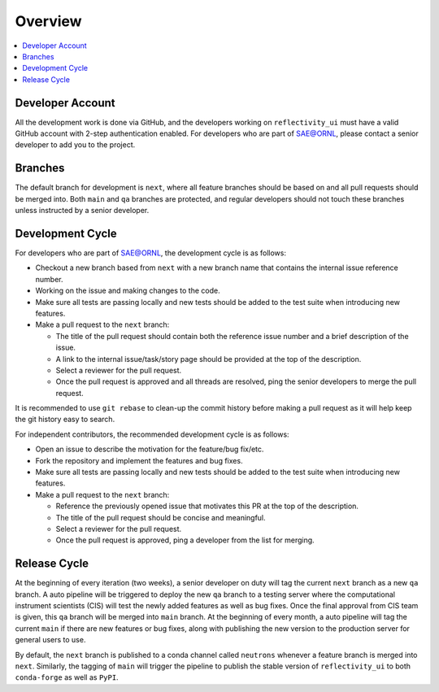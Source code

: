 ========
Overview
========

.. contents::
    :local:


Developer Account
-----------------

All the development work is done via GitHub, and the developers working on ``reflectivity_ui`` must have a valid GitHub account with 2-step authentication enabled.
For developers who are part of SAE@ORNL, please contact a senior developer to add you to the project.


Branches
--------

The default branch for development is ``next``, where all feature branches should be based on and all pull requests should be merged into.
Both ``main`` and ``qa`` branches are protected, and regular developers should not touch these branches unless instructed by a senior developer.


Development Cycle
-----------------

For developers who are part of SAE@ORNL, the development cycle is as follows:

* Checkout a new branch based from ``next`` with a new branch name that contains the internal issue reference number.
* Working on the issue and making changes to the code.
* Make sure all tests are passing locally and new tests should be added to the test suite when introducing new features.
* Make a pull request to the ``next`` branch:

  * The title of the pull request should contain both the reference issue number and a brief description of the issue.
  * A link to the internal issue/task/story page should be provided at the top of the description.
  * Select a reviewer for the pull request.
  * Once the pull request is approved and all threads are resolved, ping the senior developers to merge the pull request.


It is recommended to use ``git rebase`` to clean-up the commit history before making a pull request as it will help keep the git history easy to search.


For independent contributors, the recommended development cycle is as follows:

* Open an issue to describe the motivation for the feature/bug fix/etc.
* Fork the repository and implement the features and bug fixes.
* Make sure all tests are passing locally and new tests should be added to the test suite when introducing new features.
* Make a pull request to the ``next`` branch:

  * Reference the previously opened issue that motivates this PR at the top of the description.
  * The title of the pull request should be concise and meaningful.
  * Select a reviewer for the pull request.
  * Once the pull request is approved, ping a developer from the list for merging.


Release Cycle
-------------


At the beginning of every iteration (two weeks), a senior developer on duty will tag the current ``next`` branch as a new ``qa`` branch.
A auto pipeline will be triggered to deploy the new ``qa`` branch to a testing server where the computational instrument scientists (CIS) will test the newly added features as well as bug fixes.
Once the final approval from CIS team is given, this ``qa`` branch will be merged into ``main`` branch.
At the beginning of every month, a auto pipeline will tag the current ``main`` if there are new features or bug fixes, along with publishing the new version to the production server for general users to use.

By default, the ``next`` branch is published to a conda channel called ``neutrons`` whenever a feature branch is merged into ``next``.
Similarly, the tagging of ``main`` will trigger the pipeline to publish the stable version of ``reflectivity_ui`` to both ``conda-forge`` as well as ``PyPI``.
